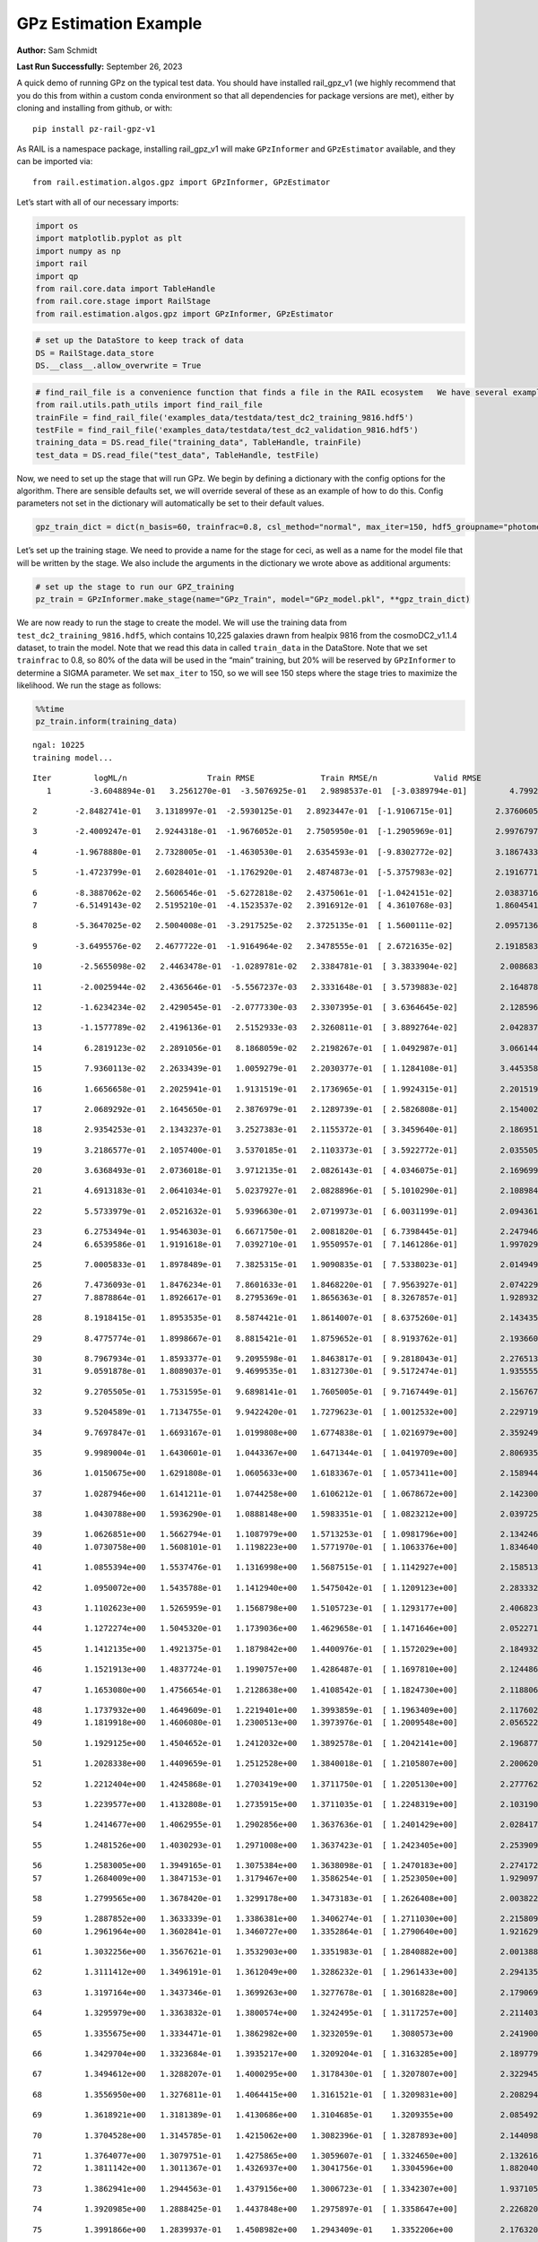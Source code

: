 GPz Estimation Example
======================

**Author:** Sam Schmidt

**Last Run Successfully:** September 26, 2023

A quick demo of running GPz on the typical test data. You should have
installed rail_gpz_v1 (we highly recommend that you do this from within
a custom conda environment so that all dependencies for package versions
are met), either by cloning and installing from github, or with:

::

   pip install pz-rail-gpz-v1

As RAIL is a namespace package, installing rail_gpz_v1 will make
``GPzInformer`` and ``GPzEstimator`` available, and they can be imported
via:

::

   from rail.estimation.algos.gpz import GPzInformer, GPzEstimator

Let’s start with all of our necessary imports:

.. code:: ipython3

    import os
    import matplotlib.pyplot as plt
    import numpy as np
    import rail
    import qp
    from rail.core.data import TableHandle
    from rail.core.stage import RailStage
    from rail.estimation.algos.gpz import GPzInformer, GPzEstimator

.. code:: ipython3

    # set up the DataStore to keep track of data
    DS = RailStage.data_store
    DS.__class__.allow_overwrite = True

.. code:: ipython3

    # find_rail_file is a convenience function that finds a file in the RAIL ecosystem   We have several example data files that are copied with RAIL that we can use for our example run, let's grab those files, one for training/validation, and the other for testing:
    from rail.utils.path_utils import find_rail_file
    trainFile = find_rail_file('examples_data/testdata/test_dc2_training_9816.hdf5')
    testFile = find_rail_file('examples_data/testdata/test_dc2_validation_9816.hdf5')
    training_data = DS.read_file("training_data", TableHandle, trainFile)
    test_data = DS.read_file("test_data", TableHandle, testFile)

Now, we need to set up the stage that will run GPz. We begin by defining
a dictionary with the config options for the algorithm. There are
sensible defaults set, we will override several of these as an example
of how to do this. Config parameters not set in the dictionary will
automatically be set to their default values.

.. code:: ipython3

    gpz_train_dict = dict(n_basis=60, trainfrac=0.8, csl_method="normal", max_iter=150, hdf5_groupname="photometry") 

Let’s set up the training stage. We need to provide a name for the stage
for ceci, as well as a name for the model file that will be written by
the stage. We also include the arguments in the dictionary we wrote
above as additional arguments:

.. code:: ipython3

    # set up the stage to run our GPZ_training
    pz_train = GPzInformer.make_stage(name="GPz_Train", model="GPz_model.pkl", **gpz_train_dict)

We are now ready to run the stage to create the model. We will use the
training data from ``test_dc2_training_9816.hdf5``, which contains
10,225 galaxies drawn from healpix 9816 from the cosmoDC2_v1.1.4
dataset, to train the model. Note that we read this data in called
``train_data`` in the DataStore. Note that we set ``trainfrac`` to 0.8,
so 80% of the data will be used in the “main” training, but 20% will be
reserved by ``GPzInformer`` to determine a SIGMA parameter. We set
``max_iter`` to 150, so we will see 150 steps where the stage tries to
maximize the likelihood. We run the stage as follows:

.. code:: ipython3

    %%time
    pz_train.inform(training_data)


.. parsed-literal::

    ngal: 10225
    training model...


.. parsed-literal::

    Iter	 logML/n 		 Train RMSE		 Train RMSE/n		 Valid RMSE		 Valid MLL		 Time    
       1	-3.6048894e-01	 3.2561270e-01	-3.5076925e-01	 2.9898537e-01	[-3.0389794e-01]	 4.7992396e-01


.. parsed-literal::

       2	-2.8482741e-01	 3.1318997e-01	-2.5930125e-01	 2.8923447e-01	[-1.9106715e-01]	 2.3760605e-01


.. parsed-literal::

       3	-2.4009247e-01	 2.9244318e-01	-1.9676052e-01	 2.7505950e-01	[-1.2905969e-01]	 2.9976797e-01


.. parsed-literal::

       4	-1.9678880e-01	 2.7328005e-01	-1.4630530e-01	 2.6354593e-01	[-9.8302772e-02]	 3.1867433e-01


.. parsed-literal::

       5	-1.4723799e-01	 2.6028401e-01	-1.1762920e-01	 2.4874873e-01	[-5.3757983e-02]	 2.1916771e-01


.. parsed-literal::

       6	-8.3887062e-02	 2.5606546e-01	-5.6272818e-02	 2.4375061e-01	[-1.0424151e-02]	 2.0383716e-01
       7	-6.5149143e-02	 2.5195210e-01	-4.1523537e-02	 2.3916912e-01	[ 4.3610768e-03]	 1.8604541e-01


.. parsed-literal::

       8	-5.3647025e-02	 2.5004008e-01	-3.2917525e-02	 2.3725135e-01	[ 1.5600111e-02]	 2.0957136e-01


.. parsed-literal::

       9	-3.6495576e-02	 2.4677722e-01	-1.9164964e-02	 2.3478555e-01	[ 2.6721635e-02]	 2.1918583e-01


.. parsed-literal::

      10	-2.5655098e-02	 2.4463478e-01	-1.0289781e-02	 2.3384781e-01	[ 3.3833904e-02]	 2.0086837e-01


.. parsed-literal::

      11	-2.0025944e-02	 2.4365646e-01	-5.5567237e-03	 2.3331648e-01	[ 3.5739883e-02]	 2.1648788e-01


.. parsed-literal::

      12	-1.6234234e-02	 2.4290545e-01	-2.0777330e-03	 2.3307395e-01	[ 3.6364645e-02]	 2.1285963e-01


.. parsed-literal::

      13	-1.1577789e-02	 2.4196136e-01	 2.5152933e-03	 2.3260811e-01	[ 3.8892764e-02]	 2.0428371e-01


.. parsed-literal::

      14	 6.2819123e-02	 2.2891056e-01	 8.1868059e-02	 2.2198267e-01	[ 1.0492987e-01]	 3.0661440e-01


.. parsed-literal::

      15	 7.9360113e-02	 2.2633439e-01	 1.0059279e-01	 2.2030377e-01	[ 1.1284108e-01]	 3.4453583e-01


.. parsed-literal::

      16	 1.6656658e-01	 2.2025941e-01	 1.9131519e-01	 2.1736965e-01	[ 1.9924315e-01]	 2.2015190e-01


.. parsed-literal::

      17	 2.0689292e-01	 2.1645650e-01	 2.3876979e-01	 2.1289739e-01	[ 2.5826808e-01]	 2.1540022e-01


.. parsed-literal::

      18	 2.9354253e-01	 2.1343237e-01	 3.2527383e-01	 2.1155372e-01	[ 3.3459640e-01]	 2.1869516e-01


.. parsed-literal::

      19	 3.2186577e-01	 2.1057400e-01	 3.5370185e-01	 2.1103373e-01	[ 3.5922772e-01]	 2.0355058e-01


.. parsed-literal::

      20	 3.6368493e-01	 2.0736018e-01	 3.9712135e-01	 2.0826143e-01	[ 4.0346075e-01]	 2.1696997e-01


.. parsed-literal::

      21	 4.6913183e-01	 2.0641034e-01	 5.0237927e-01	 2.0828896e-01	[ 5.1010290e-01]	 2.1089840e-01


.. parsed-literal::

      22	 5.5733979e-01	 2.0521632e-01	 5.9396630e-01	 2.0719973e-01	[ 6.0031199e-01]	 2.0943618e-01


.. parsed-literal::

      23	 6.2753494e-01	 1.9546303e-01	 6.6671750e-01	 2.0081820e-01	[ 6.7398445e-01]	 2.2479463e-01
      24	 6.6539586e-01	 1.9191618e-01	 7.0392710e-01	 1.9550957e-01	[ 7.1461286e-01]	 1.9970298e-01


.. parsed-literal::

      25	 7.0005833e-01	 1.8978489e-01	 7.3825315e-01	 1.9090835e-01	[ 7.5338023e-01]	 2.0149493e-01


.. parsed-literal::

      26	 7.4736093e-01	 1.8476234e-01	 7.8601633e-01	 1.8468220e-01	[ 7.9563927e-01]	 2.0742297e-01
      27	 7.8878864e-01	 1.8926617e-01	 8.2795369e-01	 1.8656363e-01	[ 8.3267857e-01]	 1.9289327e-01


.. parsed-literal::

      28	 8.1918415e-01	 1.8953535e-01	 8.5874421e-01	 1.8614007e-01	[ 8.6375260e-01]	 2.1434355e-01


.. parsed-literal::

      29	 8.4775774e-01	 1.8998667e-01	 8.8815421e-01	 1.8759652e-01	[ 8.9193762e-01]	 2.1936607e-01


.. parsed-literal::

      30	 8.7967934e-01	 1.8593377e-01	 9.2095598e-01	 1.8463817e-01	[ 9.2818043e-01]	 2.2765136e-01
      31	 9.0591878e-01	 1.8089037e-01	 9.4699535e-01	 1.8312730e-01	[ 9.5172474e-01]	 1.9355559e-01


.. parsed-literal::

      32	 9.2705505e-01	 1.7531595e-01	 9.6898141e-01	 1.7605005e-01	[ 9.7167449e-01]	 2.1567678e-01


.. parsed-literal::

      33	 9.5204589e-01	 1.7134755e-01	 9.9422420e-01	 1.7279623e-01	[ 1.0012532e+00]	 2.2297192e-01


.. parsed-literal::

      34	 9.7697847e-01	 1.6693167e-01	 1.0199808e+00	 1.6774838e-01	[ 1.0216979e+00]	 2.3592496e-01


.. parsed-literal::

      35	 9.9989004e-01	 1.6430601e-01	 1.0443367e+00	 1.6471344e-01	[ 1.0419709e+00]	 2.8069353e-01


.. parsed-literal::

      36	 1.0150675e+00	 1.6291808e-01	 1.0605633e+00	 1.6183367e-01	[ 1.0573411e+00]	 2.1589446e-01


.. parsed-literal::

      37	 1.0287946e+00	 1.6141211e-01	 1.0744258e+00	 1.6106212e-01	[ 1.0678672e+00]	 2.1423006e-01


.. parsed-literal::

      38	 1.0430788e+00	 1.5936290e-01	 1.0888148e+00	 1.5983351e-01	[ 1.0823212e+00]	 2.0397258e-01


.. parsed-literal::

      39	 1.0626851e+00	 1.5662794e-01	 1.1087979e+00	 1.5713253e-01	[ 1.0981796e+00]	 2.1342468e-01
      40	 1.0730758e+00	 1.5608101e-01	 1.1198223e+00	 1.5771970e-01	[ 1.1063376e+00]	 1.8346405e-01


.. parsed-literal::

      41	 1.0855394e+00	 1.5537476e-01	 1.1316998e+00	 1.5687515e-01	[ 1.1142927e+00]	 2.1585131e-01


.. parsed-literal::

      42	 1.0950072e+00	 1.5435788e-01	 1.1412940e+00	 1.5475042e-01	[ 1.1209123e+00]	 2.2833323e-01


.. parsed-literal::

      43	 1.1102623e+00	 1.5265959e-01	 1.1568798e+00	 1.5105723e-01	[ 1.1293177e+00]	 2.4068236e-01


.. parsed-literal::

      44	 1.1272274e+00	 1.5045320e-01	 1.1739036e+00	 1.4629658e-01	[ 1.1471646e+00]	 2.0522714e-01


.. parsed-literal::

      45	 1.1412135e+00	 1.4921375e-01	 1.1879842e+00	 1.4400976e-01	[ 1.1572029e+00]	 2.1849322e-01


.. parsed-literal::

      46	 1.1521913e+00	 1.4837724e-01	 1.1990757e+00	 1.4286487e-01	[ 1.1697810e+00]	 2.1244860e-01


.. parsed-literal::

      47	 1.1653080e+00	 1.4756654e-01	 1.2128638e+00	 1.4108542e-01	[ 1.1824730e+00]	 2.1188068e-01


.. parsed-literal::

      48	 1.1737932e+00	 1.4649609e-01	 1.2219401e+00	 1.3993859e-01	[ 1.1963409e+00]	 2.1176028e-01
      49	 1.1819918e+00	 1.4606080e-01	 1.2300513e+00	 1.3973976e-01	[ 1.2009548e+00]	 2.0565224e-01


.. parsed-literal::

      50	 1.1929125e+00	 1.4504652e-01	 1.2412032e+00	 1.3892578e-01	[ 1.2042141e+00]	 2.1968770e-01


.. parsed-literal::

      51	 1.2028338e+00	 1.4409659e-01	 1.2512528e+00	 1.3840018e-01	[ 1.2105807e+00]	 2.2006202e-01


.. parsed-literal::

      52	 1.2212404e+00	 1.4245868e-01	 1.2703419e+00	 1.3711750e-01	[ 1.2205130e+00]	 2.2777629e-01


.. parsed-literal::

      53	 1.2239577e+00	 1.4132808e-01	 1.2735915e+00	 1.3711035e-01	[ 1.2248319e+00]	 2.1031904e-01


.. parsed-literal::

      54	 1.2414677e+00	 1.4062955e-01	 1.2902856e+00	 1.3637636e-01	[ 1.2401429e+00]	 2.0284176e-01


.. parsed-literal::

      55	 1.2481526e+00	 1.4030293e-01	 1.2971008e+00	 1.3637423e-01	[ 1.2423405e+00]	 2.2539091e-01


.. parsed-literal::

      56	 1.2583005e+00	 1.3949165e-01	 1.3075384e+00	 1.3638098e-01	[ 1.2470183e+00]	 2.2741723e-01
      57	 1.2684009e+00	 1.3847153e-01	 1.3179467e+00	 1.3586254e-01	[ 1.2523050e+00]	 1.9290972e-01


.. parsed-literal::

      58	 1.2799565e+00	 1.3678420e-01	 1.3299178e+00	 1.3473183e-01	[ 1.2626408e+00]	 2.0038223e-01


.. parsed-literal::

      59	 1.2887852e+00	 1.3633339e-01	 1.3386381e+00	 1.3406274e-01	[ 1.2711030e+00]	 2.2158098e-01
      60	 1.2961964e+00	 1.3602841e-01	 1.3460727e+00	 1.3352864e-01	[ 1.2790640e+00]	 1.9216299e-01


.. parsed-literal::

      61	 1.3032256e+00	 1.3567621e-01	 1.3532903e+00	 1.3351983e-01	[ 1.2840882e+00]	 2.0013881e-01


.. parsed-literal::

      62	 1.3111412e+00	 1.3496191e-01	 1.3612049e+00	 1.3286232e-01	[ 1.2961433e+00]	 2.2941351e-01


.. parsed-literal::

      63	 1.3197164e+00	 1.3437346e-01	 1.3699263e+00	 1.3277678e-01	[ 1.3016828e+00]	 2.1790695e-01


.. parsed-literal::

      64	 1.3295979e+00	 1.3363832e-01	 1.3800574e+00	 1.3242495e-01	[ 1.3117257e+00]	 2.2114038e-01


.. parsed-literal::

      65	 1.3355675e+00	 1.3334471e-01	 1.3862982e+00	 1.3232059e-01	  1.3080573e+00 	 2.2419000e-01


.. parsed-literal::

      66	 1.3429704e+00	 1.3323684e-01	 1.3935217e+00	 1.3209204e-01	[ 1.3163285e+00]	 2.1897793e-01


.. parsed-literal::

      67	 1.3494612e+00	 1.3288207e-01	 1.4000295e+00	 1.3178430e-01	[ 1.3207807e+00]	 2.3229456e-01


.. parsed-literal::

      68	 1.3556950e+00	 1.3276811e-01	 1.4064415e+00	 1.3161521e-01	[ 1.3209831e+00]	 2.2082949e-01


.. parsed-literal::

      69	 1.3618921e+00	 1.3181389e-01	 1.4130686e+00	 1.3104685e-01	  1.3209355e+00 	 2.0854926e-01


.. parsed-literal::

      70	 1.3704528e+00	 1.3145785e-01	 1.4215062e+00	 1.3082396e-01	[ 1.3287893e+00]	 2.1440983e-01


.. parsed-literal::

      71	 1.3764077e+00	 1.3079751e-01	 1.4275865e+00	 1.3059607e-01	[ 1.3324650e+00]	 2.1326160e-01
      72	 1.3811142e+00	 1.3011367e-01	 1.4326937e+00	 1.3041756e-01	  1.3304596e+00 	 1.8820405e-01


.. parsed-literal::

      73	 1.3862941e+00	 1.2944563e-01	 1.4379156e+00	 1.3006723e-01	[ 1.3342307e+00]	 1.9371057e-01


.. parsed-literal::

      74	 1.3920985e+00	 1.2888425e-01	 1.4437848e+00	 1.2975897e-01	[ 1.3358647e+00]	 2.2268200e-01


.. parsed-literal::

      75	 1.3991866e+00	 1.2839937e-01	 1.4508982e+00	 1.2943409e-01	  1.3352206e+00 	 2.1763206e-01


.. parsed-literal::

      76	 1.4050117e+00	 1.2767923e-01	 1.4568108e+00	 1.2901895e-01	  1.3290831e+00 	 2.0969486e-01


.. parsed-literal::

      77	 1.4107253e+00	 1.2762600e-01	 1.4623122e+00	 1.2876530e-01	  1.3358380e+00 	 2.1821952e-01
      78	 1.4143472e+00	 1.2747235e-01	 1.4659233e+00	 1.2853185e-01	[ 1.3367622e+00]	 1.8427205e-01


.. parsed-literal::

      79	 1.4181033e+00	 1.2728309e-01	 1.4697841e+00	 1.2814756e-01	[ 1.3397082e+00]	 2.7001977e-01


.. parsed-literal::

      80	 1.4220071e+00	 1.2707261e-01	 1.4737546e+00	 1.2787451e-01	[ 1.3398247e+00]	 2.2461987e-01


.. parsed-literal::

      81	 1.4263047e+00	 1.2682659e-01	 1.4781270e+00	 1.2771794e-01	  1.3387136e+00 	 2.3127222e-01


.. parsed-literal::

      82	 1.4324119e+00	 1.2650492e-01	 1.4844056e+00	 1.2717409e-01	[ 1.3419109e+00]	 2.1426463e-01


.. parsed-literal::

      83	 1.4361478e+00	 1.2639772e-01	 1.4881078e+00	 1.2727174e-01	  1.3391262e+00 	 2.1768761e-01


.. parsed-literal::

      84	 1.4387008e+00	 1.2624835e-01	 1.4905891e+00	 1.2717475e-01	  1.3411626e+00 	 2.1249342e-01
      85	 1.4426649e+00	 1.2608599e-01	 1.4946295e+00	 1.2690561e-01	  1.3417270e+00 	 2.0003891e-01


.. parsed-literal::

      86	 1.4464799e+00	 1.2591390e-01	 1.4986344e+00	 1.2660476e-01	  1.3378205e+00 	 2.0197463e-01
      87	 1.4506422e+00	 1.2569637e-01	 1.5030858e+00	 1.2613285e-01	  1.3392540e+00 	 1.9986057e-01


.. parsed-literal::

      88	 1.4546649e+00	 1.2551904e-01	 1.5071480e+00	 1.2573801e-01	  1.3409526e+00 	 1.8401408e-01
      89	 1.4578094e+00	 1.2526488e-01	 1.5102368e+00	 1.2555039e-01	[ 1.3440485e+00]	 1.8758559e-01


.. parsed-literal::

      90	 1.4610069e+00	 1.2503485e-01	 1.5134040e+00	 1.2519071e-01	[ 1.3492927e+00]	 1.9187522e-01


.. parsed-literal::

      91	 1.4658753e+00	 1.2454942e-01	 1.5182547e+00	 1.2447446e-01	[ 1.3538846e+00]	 2.1473479e-01


.. parsed-literal::

      92	 1.4688316e+00	 1.2445675e-01	 1.5212367e+00	 1.2420643e-01	  1.3533513e+00 	 2.1317577e-01


.. parsed-literal::

      93	 1.4710825e+00	 1.2440816e-01	 1.5234078e+00	 1.2404910e-01	[ 1.3581967e+00]	 2.0242167e-01


.. parsed-literal::

      94	 1.4732207e+00	 1.2437466e-01	 1.5255286e+00	 1.2397291e-01	[ 1.3599429e+00]	 2.1119189e-01


.. parsed-literal::

      95	 1.4763500e+00	 1.2425018e-01	 1.5287153e+00	 1.2387839e-01	[ 1.3619856e+00]	 2.2506213e-01


.. parsed-literal::

      96	 1.4780894e+00	 1.2414357e-01	 1.5307146e+00	 1.2377172e-01	  1.3550531e+00 	 2.1593690e-01
      97	 1.4825620e+00	 1.2401500e-01	 1.5351249e+00	 1.2364978e-01	  1.3619793e+00 	 1.9864893e-01


.. parsed-literal::

      98	 1.4841790e+00	 1.2390447e-01	 1.5367234e+00	 1.2353633e-01	[ 1.3637029e+00]	 1.8751645e-01


.. parsed-literal::

      99	 1.4867110e+00	 1.2375998e-01	 1.5393225e+00	 1.2327364e-01	[ 1.3645384e+00]	 2.1171212e-01


.. parsed-literal::

     100	 1.4887632e+00	 1.2356075e-01	 1.5415098e+00	 1.2280190e-01	[ 1.3651007e+00]	 2.1575236e-01
     101	 1.4914272e+00	 1.2351849e-01	 1.5441671e+00	 1.2262373e-01	[ 1.3671202e+00]	 2.0531178e-01


.. parsed-literal::

     102	 1.4933769e+00	 1.2348152e-01	 1.5461408e+00	 1.2246350e-01	[ 1.3681920e+00]	 2.1599603e-01


.. parsed-literal::

     103	 1.4953085e+00	 1.2341461e-01	 1.5481187e+00	 1.2228983e-01	[ 1.3688052e+00]	 2.2502160e-01


.. parsed-literal::

     104	 1.4983887e+00	 1.2311791e-01	 1.5513702e+00	 1.2199669e-01	  1.3667920e+00 	 2.0623064e-01
     105	 1.5010081e+00	 1.2300893e-01	 1.5540842e+00	 1.2162709e-01	  1.3659516e+00 	 1.8907738e-01


.. parsed-literal::

     106	 1.5027155e+00	 1.2284428e-01	 1.5556953e+00	 1.2164514e-01	  1.3682382e+00 	 2.0596123e-01


.. parsed-literal::

     107	 1.5050257e+00	 1.2258118e-01	 1.5579421e+00	 1.2159138e-01	  1.3656715e+00 	 2.1910548e-01


.. parsed-literal::

     108	 1.5070505e+00	 1.2226827e-01	 1.5599434e+00	 1.2140962e-01	  1.3651478e+00 	 2.2675967e-01


.. parsed-literal::

     109	 1.5091443e+00	 1.2214855e-01	 1.5620084e+00	 1.2134775e-01	  1.3603052e+00 	 2.1643662e-01


.. parsed-literal::

     110	 1.5114840e+00	 1.2204228e-01	 1.5643601e+00	 1.2122085e-01	  1.3554776e+00 	 2.2440958e-01


.. parsed-literal::

     111	 1.5132446e+00	 1.2187875e-01	 1.5661426e+00	 1.2114659e-01	  1.3530302e+00 	 2.0397568e-01
     112	 1.5153379e+00	 1.2160766e-01	 1.5682862e+00	 1.2110191e-01	  1.3540382e+00 	 1.9284201e-01


.. parsed-literal::

     113	 1.5171953e+00	 1.2136485e-01	 1.5702076e+00	 1.2109223e-01	  1.3532449e+00 	 2.2338057e-01


.. parsed-literal::

     114	 1.5186991e+00	 1.2116894e-01	 1.5717080e+00	 1.2113258e-01	  1.3549102e+00 	 2.3094678e-01


.. parsed-literal::

     115	 1.5211006e+00	 1.2089971e-01	 1.5741463e+00	 1.2103154e-01	  1.3546948e+00 	 2.1702933e-01
     116	 1.5230042e+00	 1.2068672e-01	 1.5761113e+00	 1.2111542e-01	  1.3509972e+00 	 2.1164799e-01


.. parsed-literal::

     117	 1.5244713e+00	 1.2068524e-01	 1.5775458e+00	 1.2101223e-01	  1.3510357e+00 	 2.0418525e-01


.. parsed-literal::

     118	 1.5263392e+00	 1.2068435e-01	 1.5793998e+00	 1.2091726e-01	  1.3495260e+00 	 2.2239542e-01


.. parsed-literal::

     119	 1.5279608e+00	 1.2058518e-01	 1.5810826e+00	 1.2099476e-01	  1.3440481e+00 	 2.1719980e-01


.. parsed-literal::

     120	 1.5299310e+00	 1.2050311e-01	 1.5830942e+00	 1.2099727e-01	  1.3434452e+00 	 2.1961880e-01
     121	 1.5315012e+00	 1.2034648e-01	 1.5847201e+00	 1.2108183e-01	  1.3415193e+00 	 1.9993544e-01


.. parsed-literal::

     122	 1.5330620e+00	 1.2021555e-01	 1.5863497e+00	 1.2112580e-01	  1.3435331e+00 	 2.1362782e-01
     123	 1.5345486e+00	 1.2016517e-01	 1.5878568e+00	 1.2112085e-01	  1.3355528e+00 	 1.8619108e-01


.. parsed-literal::

     124	 1.5358085e+00	 1.2021028e-01	 1.5890709e+00	 1.2097621e-01	  1.3355534e+00 	 2.1107006e-01


.. parsed-literal::

     125	 1.5366101e+00	 1.2044290e-01	 1.5898484e+00	 1.2066229e-01	  1.3301080e+00 	 2.2999310e-01


.. parsed-literal::

     126	 1.5381704e+00	 1.2041159e-01	 1.5913652e+00	 1.2068154e-01	  1.3329669e+00 	 2.1006441e-01


.. parsed-literal::

     127	 1.5387134e+00	 1.2037935e-01	 1.5919052e+00	 1.2070663e-01	  1.3332529e+00 	 2.2415185e-01
     128	 1.5404663e+00	 1.2029190e-01	 1.5936763e+00	 1.2076141e-01	  1.3307177e+00 	 1.7959070e-01


.. parsed-literal::

     129	 1.5422428e+00	 1.2022338e-01	 1.5954681e+00	 1.2080969e-01	  1.3284523e+00 	 2.1490979e-01


.. parsed-literal::

     130	 1.5440999e+00	 1.2026910e-01	 1.5974722e+00	 1.2101471e-01	  1.3153986e+00 	 2.1048522e-01


.. parsed-literal::

     131	 1.5469104e+00	 1.2024413e-01	 1.6002102e+00	 1.2105359e-01	  1.3226758e+00 	 2.1591473e-01


.. parsed-literal::

     132	 1.5480294e+00	 1.2016273e-01	 1.6012906e+00	 1.2102059e-01	  1.3259794e+00 	 2.2122407e-01


.. parsed-literal::

     133	 1.5490531e+00	 1.2016572e-01	 1.6023138e+00	 1.2100749e-01	  1.3257142e+00 	 2.2974253e-01


.. parsed-literal::

     134	 1.5502467e+00	 1.2001737e-01	 1.6036125e+00	 1.2127130e-01	  1.3146997e+00 	 2.1556020e-01
     135	 1.5516769e+00	 1.1994076e-01	 1.6050635e+00	 1.2135924e-01	  1.3124478e+00 	 1.9288802e-01


.. parsed-literal::

     136	 1.5530845e+00	 1.1977078e-01	 1.6065314e+00	 1.2156228e-01	  1.3039321e+00 	 2.2496390e-01


.. parsed-literal::

     137	 1.5541119e+00	 1.1966953e-01	 1.6075801e+00	 1.2167140e-01	  1.3014278e+00 	 2.1476269e-01


.. parsed-literal::

     138	 1.5560171e+00	 1.1932757e-01	 1.6095785e+00	 1.2199507e-01	  1.2877316e+00 	 2.1473742e-01
     139	 1.5574224e+00	 1.1932544e-01	 1.6109646e+00	 1.2196858e-01	  1.2910938e+00 	 1.9989753e-01


.. parsed-literal::

     140	 1.5582370e+00	 1.1931929e-01	 1.6117494e+00	 1.2188219e-01	  1.2949011e+00 	 2.1341658e-01


.. parsed-literal::

     141	 1.5593068e+00	 1.1930380e-01	 1.6128080e+00	 1.2182519e-01	  1.2936617e+00 	 2.2365165e-01


.. parsed-literal::

     142	 1.5606302e+00	 1.1921170e-01	 1.6141786e+00	 1.2191361e-01	  1.2872015e+00 	 2.0663166e-01


.. parsed-literal::

     143	 1.5618952e+00	 1.1918191e-01	 1.6154693e+00	 1.2201393e-01	  1.2794761e+00 	 2.2199082e-01


.. parsed-literal::

     144	 1.5629918e+00	 1.1915039e-01	 1.6166088e+00	 1.2219483e-01	  1.2683018e+00 	 2.1928978e-01


.. parsed-literal::

     145	 1.5641135e+00	 1.1916606e-01	 1.6177504e+00	 1.2236026e-01	  1.2605282e+00 	 2.0898700e-01
     146	 1.5656509e+00	 1.1915359e-01	 1.6193439e+00	 1.2270831e-01	  1.2405047e+00 	 1.9986606e-01


.. parsed-literal::

     147	 1.5669722e+00	 1.1927488e-01	 1.6206345e+00	 1.2276664e-01	  1.2406800e+00 	 1.8847513e-01


.. parsed-literal::

     148	 1.5682609e+00	 1.1924598e-01	 1.6218884e+00	 1.2280689e-01	  1.2392151e+00 	 2.1924233e-01


.. parsed-literal::

     149	 1.5696412e+00	 1.1922077e-01	 1.6232389e+00	 1.2282091e-01	  1.2394089e+00 	 2.0415998e-01
     150	 1.5708162e+00	 1.1921804e-01	 1.6244155e+00	 1.2293840e-01	  1.2329818e+00 	 1.8296385e-01


.. parsed-literal::

    Inserting handle into data store.  model_GPz_Train: inprogress_GPz_model.pkl, GPz_Train
    CPU times: user 1min 10s, sys: 1min, total: 2min 10s
    Wall time: 32.8 s




.. parsed-literal::

    <rail.core.data.ModelHandle at 0x7f48d8af62c0>



This should have taken about 30 seconds on a typical desktop computer,
and you should now see a file called ``GPz_model.pkl`` in the directory.
This model file is used by the ``GPzEstimator`` stage to determine our
redshift PDFs for the test set of galaxies. Let’s set up that stage,
again defining a dictionary of variables for the config params:

.. code:: ipython3

    gpz_test_dict = dict(hdf5_groupname="photometry", model="GPz_model.pkl")
    
    gpz_run = GPzEstimator.make_stage(name="gpz_run", **gpz_test_dict)

Let’s run the stage and compute photo-z’s for our test set:

.. code:: ipython3

    %%time
    results = gpz_run.estimate(test_data)


.. parsed-literal::

    Inserting handle into data store.  model: GPz_model.pkl, gpz_run
    Process 0 running estimator on chunk 0 - 10000
    Process 0 estimating GPz PZ PDF for rows 0 - 10,000
    Inserting handle into data store.  output_gpz_run: inprogress_output_gpz_run.hdf5, gpz_run


.. parsed-literal::

    Process 0 running estimator on chunk 10000 - 20000
    Process 0 estimating GPz PZ PDF for rows 10,000 - 20,000


.. parsed-literal::

    Process 0 running estimator on chunk 20000 - 20449
    Process 0 estimating GPz PZ PDF for rows 20,000 - 20,449
    CPU times: user 893 ms, sys: 1.04 s, total: 1.93 s
    Wall time: 620 ms


This should be very fast, under a second for our 20,449 galaxies in the
test set. Now, let’s plot a scatter plot of the point estimates, as well
as a few example PDFs. We can get access to the ``qp`` ensemble that was
written via the DataStore via ``results()``

.. code:: ipython3

    ens = results()

.. code:: ipython3

    expdfids = [2, 180, 13517, 18032]
    fig, axs = plt.subplots(4, 1, figsize=(12,10))
    for i, xx in enumerate(expdfids):
        axs[i].set_xlim(0,3)
        ens[xx].plot_native(axes=axs[i])
    axs[3].set_xlabel("redshift", fontsize=15)




.. parsed-literal::

    Text(0.5, 0, 'redshift')




.. image:: ../../../docs/rendered/estimation_examples/GPz_estimation_example_files/../../../docs/rendered/estimation_examples/GPz_estimation_example_16_1.png


GPzEstimator parameterizes each PDF as a single Gaussian, here we see a
few examples of Gaussians of different widths. Now let’s grab the mode
of each PDF (stored as ancil data in the ensemble) and compare to the
true redshifts from the test_data file:

.. code:: ipython3

    truez = test_data.data['photometry']['redshift']
    zmode = ens.ancil['zmode'].flatten()

.. code:: ipython3

    plt.figure(figsize=(12,12))
    plt.scatter(truez, zmode, s=3)
    plt.plot([0,3],[0,3], 'k--')
    plt.xlabel("redshift", fontsize=12)
    plt.ylabel("z mode", fontsize=12)




.. parsed-literal::

    Text(0, 0.5, 'z mode')




.. image:: ../../../docs/rendered/estimation_examples/GPz_estimation_example_files/../../../docs/rendered/estimation_examples/GPz_estimation_example_19_1.png

